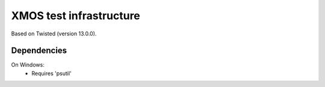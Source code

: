 XMOS test infrastructure
........................

Based on Twisted (version 13.0.0).

Dependencies
++++++++++++

On Windows:
   - Requires 'psutil'


